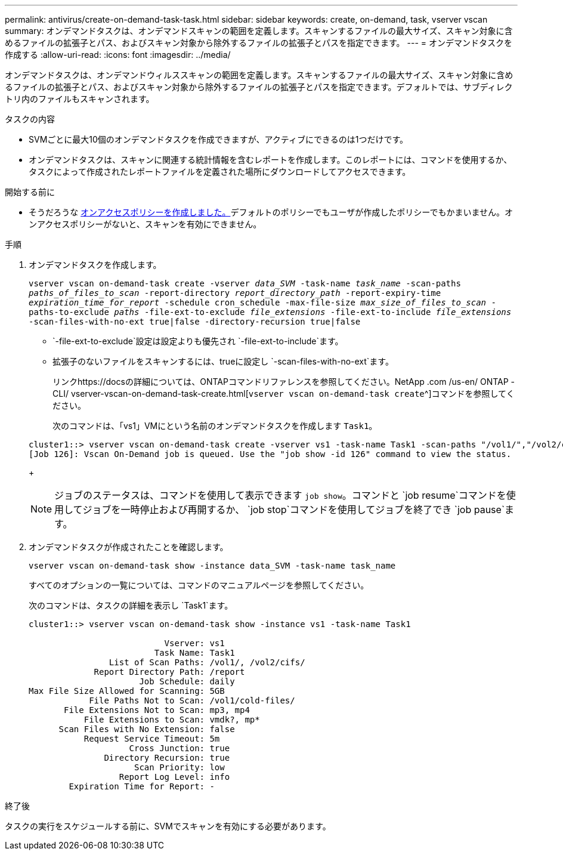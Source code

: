 ---
permalink: antivirus/create-on-demand-task-task.html 
sidebar: sidebar 
keywords: create, on-demand, task, vserver vscan 
summary: オンデマンドタスクは、オンデマンドスキャンの範囲を定義します。スキャンするファイルの最大サイズ、スキャン対象に含めるファイルの拡張子とパス、およびスキャン対象から除外するファイルの拡張子とパスを指定できます。 
---
= オンデマンドタスクを作成する
:allow-uri-read: 
:icons: font
:imagesdir: ../media/


[role="lead"]
オンデマンドタスクは、オンデマンドウィルススキャンの範囲を定義します。スキャンするファイルの最大サイズ、スキャン対象に含めるファイルの拡張子とパス、およびスキャン対象から除外するファイルの拡張子とパスを指定できます。デフォルトでは、サブディレクトリ内のファイルもスキャンされます。

.タスクの内容
* SVMごとに最大10個のオンデマンドタスクを作成できますが、アクティブにできるのは1つだけです。
* オンデマンドタスクは、スキャンに関連する統計情報を含むレポートを作成します。このレポートには、コマンドを使用するか、タスクによって作成されたレポートファイルを定義された場所にダウンロードしてアクセスできます。


.開始する前に
* そうだろうな xref:create-on-access-policy-task.html[オンアクセスポリシーを作成しました。]デフォルトのポリシーでもユーザが作成したポリシーでもかまいません。オンアクセスポリシーがないと、スキャンを有効にできません。


.手順
. オンデマンドタスクを作成します。
+
`vserver vscan on-demand-task create -vserver _data_SVM_ -task-name _task_name_ -scan-paths _paths_of_files_to_scan_ -report-directory _report_directory_path_ -report-expiry-time _expiration_time_for_report_ -schedule cron_schedule -max-file-size _max_size_of_files_to_scan_ -paths-to-exclude _paths_ -file-ext-to-exclude _file_extensions_ -file-ext-to-include _file_extensions_ -scan-files-with-no-ext true|false -directory-recursion true|false`

+
**  `-file-ext-to-exclude`設定は設定よりも優先され `-file-ext-to-include`ます。
** 拡張子のないファイルをスキャンするには、trueに設定し `-scan-files-with-no-ext`ます。


+
リンクhttps://docsの詳細については、ONTAPコマンドリファレンスを参照してください。NetApp .com /us-en/ ONTAP -CLI/ vserver-vscan-on-demand-task-create.html[`vserver vscan on-demand-task create`^]コマンドを参照してください。

+
次のコマンドは、「vs1」VMにという名前のオンデマンドタスクを作成します `Task1`。

+
[listing]
----
cluster1::> vserver vscan on-demand-task create -vserver vs1 -task-name Task1 -scan-paths "/vol1/","/vol2/cifs/" -report-directory "/report" -schedule daily -max-file-size 5GB -paths-to-exclude "/vol1/cold-files/" -file-ext-to-include "vmdk?","mp*" -file-ext-to-exclude "mp3","mp4" -scan-files-with-no-ext false
[Job 126]: Vscan On-Demand job is queued. Use the "job show -id 126" command to view the status.
----
+

NOTE: ジョブのステータスは、コマンドを使用して表示できます `job show`。コマンドと `job resume`コマンドを使用してジョブを一時停止および再開するか、 `job stop`コマンドを使用してジョブを終了でき `job pause`ます。

. オンデマンドタスクが作成されたことを確認します。
+
`vserver vscan on-demand-task show -instance data_SVM -task-name task_name`

+
すべてのオプションの一覧については、コマンドのマニュアルページを参照してください。

+
次のコマンドは、タスクの詳細を表示し `Task1`ます。

+
[listing]
----
cluster1::> vserver vscan on-demand-task show -instance vs1 -task-name Task1

                           Vserver: vs1
                         Task Name: Task1
                List of Scan Paths: /vol1/, /vol2/cifs/
             Report Directory Path: /report
                      Job Schedule: daily
Max File Size Allowed for Scanning: 5GB
            File Paths Not to Scan: /vol1/cold-files/
       File Extensions Not to Scan: mp3, mp4
           File Extensions to Scan: vmdk?, mp*
      Scan Files with No Extension: false
           Request Service Timeout: 5m
                    Cross Junction: true
               Directory Recursion: true
                     Scan Priority: low
                  Report Log Level: info
        Expiration Time for Report: -
----


.終了後
タスクの実行をスケジュールする前に、SVMでスキャンを有効にする必要があります。
